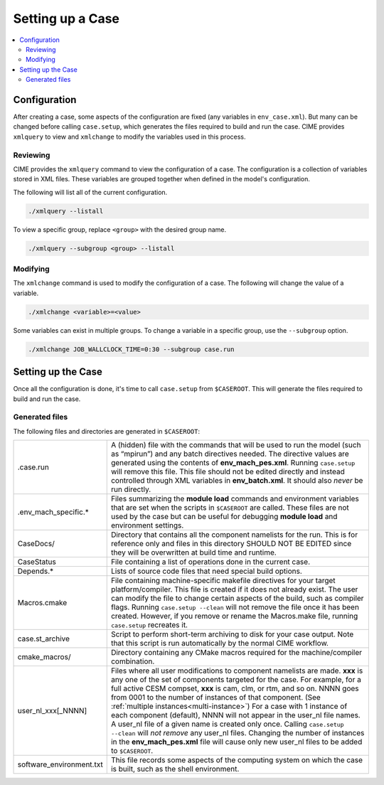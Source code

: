 .. _ccs_setting_up_a_case:

Setting up a Case
=================

.. contents::
    :local:

Configuration
-------------
After creating a case, some aspects of the configuration are fixed (any variables in ``env_case.xml``). But many can be changed before calling ``case.setup``, which generates the files required to build and run the case. CIME provides ``xmlquery`` to view and ``xmlchange`` to modify the variables used in this process.

.. _ccs_xmlquery:
Reviewing
`````````
CIME provides the ``xmlquery`` command to view the configuration of a case. The configuration is a collection of variables stored in XML files. These variables are grouped together when defined in the model's configuration.

The following will list all of the current configuration.

.. code-block:: bash

    ./xmlquery --listall

To view a specific group, replace ``<group>`` with the desired group name.

.. code-block:: bash

    ./xmlquery --subgroup <group> --listall

.. _ccs_xmlchange:
Modifying
`````````
The ``xmlchange`` command is used to modify the configuration of a case. The following will change the value of a variable.

.. code-block:: bash
    
    ./xmlchange <variable>=<value>

Some variables can exist in multiple groups. To change a variable in a specific group, use the ``--subgroup`` option.

.. code-block:: bash

    ./xmlchange JOB_WALLCLOCK_TIME=0:30 --subgroup case.run

Setting up the Case
-------------------
Once all the configuration is done, it's time to call ``case.setup`` from ``$CASEROOT``. This will generate the files required to build and run the case.

Generated files
```````````````
The following files and directories are generated in ``$CASEROOT``:

=============================   ===============================================================================================================================
.case.run                       A (hidden) file with the commands that will be used to run the model (such as “mpirun”) and any batch directives needed. The directive values are generated using the contents of **env_mach_pes.xml**. Running ``case.setup`` will remove this file. This file should not be edited directly and instead controlled through XML variables in **env_batch.xml**. It should also *never* be run directly.
.env_mach_specific.*            Files summarizing the **module load** commands and environment variables that are set when the scripts in ``$CASEROOT`` are called. These files are not used by the case but can be useful for debugging **module load** and environment settings.
CaseDocs/                       Directory that contains all the component namelists for the run. This is for reference only and files in this directory SHOULD NOT BE EDITED since they will be overwritten at build time and runtime.
CaseStatus                      File containing a list of operations done in the current case.
Depends.*                       Lists of source code files that need special build options.
Macros.cmake                    File containing machine-specific makefile directives for your target platform/compiler. This file is created if it does not already exist. The user can modify the file to change certain aspects of the build, such as compiler flags. Running ``case.setup --clean`` will not remove the file once it has been created. However, if you remove or rename the Macros.make file, running ``case.setup`` recreates it.
case.st_archive                 Script to perform short-term archiving to disk for your case output. Note that this script is run automatically by the normal CIME workflow.
cmake_macros/                   Directory containing any CMake macros required for the machine/compiler combination.
user_nl_xxx[_NNNN]              Files where all user modifications to component namelists are made. **xxx** is any one of the set of components targeted for the case. For example, for a full active CESM compset, **xxx** is cam, clm, or rtm, and so on. NNNN goes from 0001 to the number of instances of that component. (See :ref:`multiple instances<multi-instance>`) For a case with 1 instance of each component (default), NNNN will not appear in the user_nl file names. A user_nl file of a given name is created only once. Calling ``case.setup --clean`` will *not remove* any user_nl files. Changing the number of instances in the **env_mach_pes.xml** file will cause only new user_nl files to be added to ``$CASEROOT``.
software_environment.txt        This file records some aspects of the computing system on which the case is built, such as the shell environment.
=============================   ===============================================================================================================================
